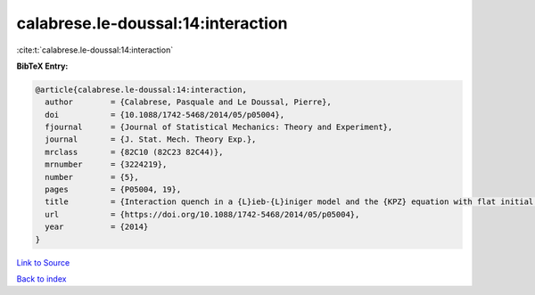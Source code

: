 calabrese.le-doussal:14:interaction
===================================

:cite:t:`calabrese.le-doussal:14:interaction`

**BibTeX Entry:**

.. code-block:: bibtex

   @article{calabrese.le-doussal:14:interaction,
     author        = {Calabrese, Pasquale and Le Doussal, Pierre},
     doi           = {10.1088/1742-5468/2014/05/p05004},
     fjournal      = {Journal of Statistical Mechanics: Theory and Experiment},
     journal       = {J. Stat. Mech. Theory Exp.},
     mrclass       = {82C10 (82C23 82C44)},
     mrnumber      = {3224219},
     number        = {5},
     pages         = {P05004, 19},
     title         = {Interaction quench in a {L}ieb-{L}iniger model and the {KPZ} equation with flat initial conditions},
     url           = {https://doi.org/10.1088/1742-5468/2014/05/p05004},
     year          = {2014}
   }

`Link to Source <https://doi.org/10.1088/1742-5468/2014/05/p05004},>`_


`Back to index <../By-Cite-Keys.html>`_
